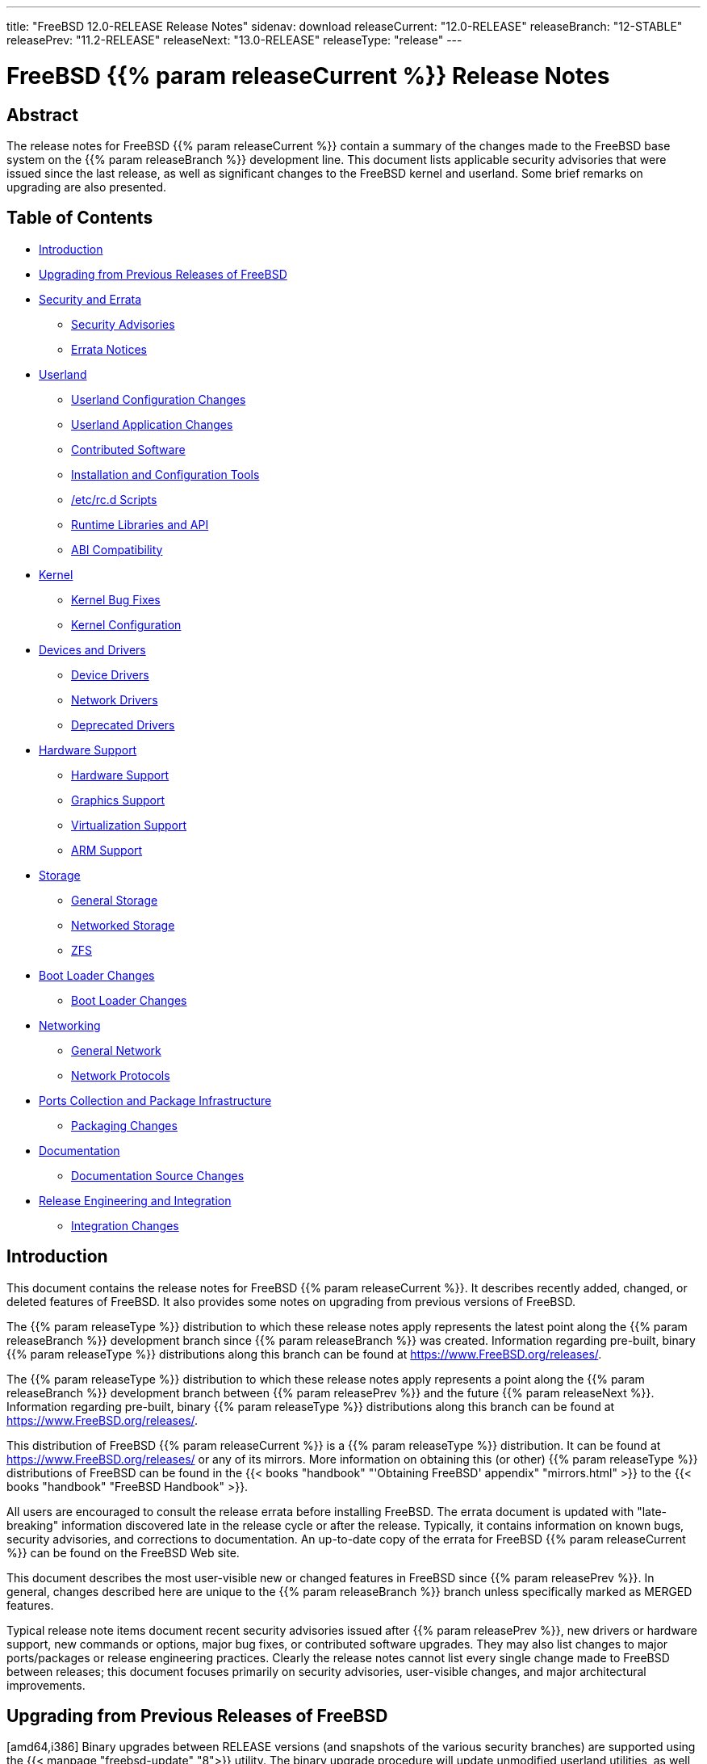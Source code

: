 ---
title: "FreeBSD 12.0-RELEASE Release Notes"
sidenav: download
releaseCurrent: "12.0-RELEASE"
releaseBranch: "12-STABLE"
releasePrev: "11.2-RELEASE"
releaseNext: "13.0-RELEASE"
releaseType: "release"
---

= FreeBSD {{% param releaseCurrent %}} Release Notes

== Abstract

The release notes for FreeBSD {{% param releaseCurrent %}} contain a summary of the changes made to the FreeBSD base system on the {{% param releaseBranch %}} development line. This document lists applicable security advisories that were issued since the last release, as well as significant changes to the FreeBSD kernel and userland. Some brief remarks on upgrading are also presented.

== Table of Contents

* <<intro,Introduction>>
* <<upgrade,Upgrading from Previous Releases of FreeBSD>>
* <<security-errata,Security and Errata>>
** <<security,Security Advisories>>
** <<errata,Errata Notices>>
* <<userland,Userland>>
** <<userland-config,Userland Configuration Changes>>
** <<userland-programs,Userland Application Changes>>
** <<userland-contrib,Contributed Software>>
** <<userland-installer,Installation and Configuration Tools>>
** <<userland-rc,/etc/rc.d Scripts>>
** <<userland-libraries,Runtime Libraries and API>>
** <<userland-abi,ABI Compatibility>>
* <<kernel,Kernel>>
** <<kernel-bugfix,Kernel Bug Fixes>>
** <<kernel-config,Kernel Configuration>>
* <<drivers,Devices and Drivers>>
** <<drivers-device,Device Drivers>>
** <<drivers-network,Network Drivers>>
** <<drivers-deprecated,Deprecated Drivers>>
* <<hardware,Hardware Support>>
** <<hardware-support,Hardware Support>>
** <<hardware-graphics,Graphics Support>>
** <<hardware-virtualization,Virtualization Support>>
** <<hardware-arm,ARM Support>>
* <<storage,Storage>>
** <<storage-general,General Storage>>
** <<storage-net,Networked Storage>>
** <<storage-zfs,ZFS>>
* <<boot,Boot Loader Changes>>
** <<boot-loader,Boot Loader Changes>>
* <<network,Networking>>
** <<network-general,General Network>>
** <<network-protocols,Network Protocols>>
* <<ports,Ports Collection and Package Infrastructure>>
** <<ports-packages,Packaging Changes>>
* <<doc,Documentation>>
** <<doc-sources,Documentation Source Changes>>
* <<releng,Release Engineering and Integration>>
** <<releng-changes,Integration Changes>>

[[intro]]
== Introduction

This document contains the release notes for FreeBSD {{% param releaseCurrent %}}. It describes recently added, changed, or deleted features of FreeBSD. It also provides some notes on upgrading from previous versions of FreeBSD.

The {{% param releaseType %}} distribution to which these release notes apply represents the latest point along the {{% param releaseBranch %}} development branch since {{% param releaseBranch %}} was created. Information regarding pre-built, binary {{% param releaseType %}} distributions along this branch can be found at https://www.FreeBSD.org/releases/.

The {{% param releaseType %}} distribution to which these release notes apply represents a point along the {{% param releaseBranch %}} development branch between {{% param releasePrev %}} and the future {{% param releaseNext %}}. Information regarding pre-built, binary {{% param releaseType %}} distributions along this branch can be found at https://www.FreeBSD.org/releases/.

This distribution of FreeBSD {{% param releaseCurrent %}} is a {{% param releaseType %}} distribution. It can be found at https://www.FreeBSD.org/releases/ or any of its mirrors. More information on obtaining this (or other) {{% param releaseType %}} distributions of FreeBSD can be found in the {{< books "handbook" "'Obtaining FreeBSD' appendix" "mirrors.html" >}} to the {{< books "handbook" "FreeBSD Handbook" >}}.

All users are encouraged to consult the release errata before installing FreeBSD. The errata document is updated with "late-breaking" information discovered late in the release cycle or after the release. Typically, it contains information on known bugs, security advisories, and corrections to documentation. An up-to-date copy of the errata for FreeBSD {{% param releaseCurrent %}} can be found on the FreeBSD Web site.

This document describes the most user-visible new or changed features in FreeBSD since {{% param releasePrev %}}. In general, changes described here are unique to the {{% param releaseBranch %}} branch unless specifically marked as MERGED features.

Typical release note items document recent security advisories issued after {{% param releasePrev %}}, new drivers or hardware support, new commands or options, major bug fixes, or contributed software upgrades. They may also list changes to major ports/packages or release engineering practices. Clearly the release notes cannot list every single change made to FreeBSD between releases; this document focuses primarily on security advisories, user-visible changes, and major architectural improvements.

[[upgrade]]
== Upgrading from Previous Releases of FreeBSD

[amd64,i386] Binary upgrades between RELEASE versions (and snapshots of the various security branches) are supported using the {{< manpage "freebsd-update" "8">}} utility. The binary upgrade procedure will update unmodified userland utilities, as well as unmodified GENERIC kernels distributed as a part of an official FreeBSD release. The {{< manpage "freebsd-update" "8">}} utility requires that the host being upgraded have Internet connectivity.

Source-based upgrades (those based on recompiling the FreeBSD base system from source code) from previous versions are supported, according to the instructions in `/usr/src/UPDATING`.

[.important]
*Important*: +
Upgrading FreeBSD should only be attempted after backing up _all_ data and configuration files.

[[security-errata]]
== Security and Errata

This section lists the various Security Advisories and Errata Notices since {{% param releasePrev %}}.

[[security]]
=== Security Advisories

[width="100%",cols="40%,30%,30%",options="header",]
|===
|Advisory |Date |Topic
|No advisories. | |
|===

[[errata]]
=== Errata Notices

[width="100%",cols="40%,30%,30%",options="header",]
|===
|Errata |Date |Topic
|No errata notices. | |
|===

[[userland]]
== Userland

This section covers changes and additions to userland applications, contributed software, and system utilities.

[[userland-config]]
=== Userland Configuration Changes

Group permissions on `/dev/acpi` have been changed to allow users in the `operator` GID to invoke {{< manpage "acpiconf" "8">}} to suspend the system. {{< revision "335864" >}} {{< sponsored "	DARPA, AFRL" >}}

The default {{< manpage "devfs.rules" "5">}} configuration has been updated to allow {{< manpage "mount_fusefs" "8">}} with {{< manpage "jail" "8">}}. {{< revision "336565" >}}

The default `PAGER` now defaults to {{< manpage "less" "1">}} for most commands. {{< revision "337497" >}}

The {{< manpage "newsyslog" "8">}} utility has been updated to reject configuration entries that specify {{< manpage "setuid" "2">}} or executable log files. {{< revision "338165" >}} {{< sponsored "Dell EMC Isilon" >}}

The `WITH_REPRODUCIBLE_BUILD` {{< manpage "src.conf" "5">}} knob has been enabled by default. {{< revision "338642" >}} {{< sponsored "The FreeBSD Foundation" >}}

LDNS now enables `DANE-TA`, and `GOST` has been removed. {{< revision "339303" >}}

A new {{< manpage "src.conf" "5">}} knob, `WITH_RETPOLINE`, has been added to enable the retpoline mitigation for userland builds. {{< revision "340773" >}} {{< sponsored "The FreeBSD Foundation" >}}

[[userland-programs]]
=== Userland Application Changes

xlint and the ability to build lint libraries or lint source code has been removed.

The {{< manpage "dtrace" "1">}} utility has been updated to support `if` and `else` statements. {{< revision "304200" >}}

The legacy {{< manpage "gdb" "1">}} utility included in the base system is now installed to `/usr/libexec` for use with {{< manpage "crashinfo" "8">}}. The gdbserver and gdbtui utilities are no longer installed. For interactive debugging, {{< manpage "lldb" "1">}} or a modern version of {{< manpage "gdb" "1">}} from `devel/gdb` should be used. A new {{< manpage "src.conf" "5">}} knob, `WITHOUT_GDB_LIBEXEC` has been added to disable building {{< manpage "gdb" "1">}}. The {{< manpage "gdb" "1">}} utility is still installed in `/usr/bin` on sparc64. {{< revision "317416" >}}

The {{< manpage "setfacl" "1">}} utility has been updated to include a new flag, `-R`, used to operate recursively on directories. {{< revision "332396" >}} {{< sponsored "The FreeBSD Foundation" >}}

The {{< manpage "cat" "1">}} utility has been updated to print output aligned the same regardless of if invoked with `-ne` or `-be`. {{< revision "323865" >}}

The default bootstrap linker has been changed to {{< manpage "ld_lld" "1">}} for amd64. {{< revision "334391" >}} {{< sponsored "The FreeBSD Foundation" >}}

The {{< manpage "dhclient" "8">}} utility has been updated to add a configuration knob to allow superseding the `interface-mtu` option provided by an incorrectly-configured DHCP server. {{< revision "334443" >}}

The {{< manpage "asf" "8">}} utility has been removed, as {{< manpage "kgdb" "1">}} now handles kernel module state internally. {{< revision "335222" >}} {{< sponsored "The FreeBSD Foundation" >}}

The `sha224(1)` utility has been added. {{< revision "336126" >}}

The {{< manpage "geli" "8">}} utility has been updated to provide support for initializing multiple providers at once when they use the same passphrase and/or key. {{< revision "336659" >}}

The default bootstrap linker has been changed to {{< manpage "ld_lld" "1">}} for i386. {{< revision "336901" >}} {{< sponsored "The FreeBSD Foundation" >}}

The default bootstrap linker has been changed to {{< manpage "ld_lld" "1">}} for armv7. {{< revision "337057" >}} {{< sponsored "The FreeBSD Foundation" >}}

The {{< manpage "dd" "1">}} utility has been updated to add the `status=progress` option, which prints the status of its operation on a single line once per second, similar to GNU {{< manpage "dd" "1">}}. {{< revision "337505" >}}

The {{< manpage "date" "1">}} utility has been updated to include a new flag, `-I`, which prints its output in ISO 8601 formatting. {{< revision "337332" >}}

The {{< manpage "bectl" "8">}} utility has been added, providing an administrative interface for managing ZFS boot environments, similar to `sysutils/beadm`. {{< revision "337663" >}}

The {{< manpage "ls" "1">}} utility has been updated to include a new `--color=when` flag, where when can be one of `always`, `auto` (default), or `never`. {{< revision "337956" >}}

The {{< manpage "bhyve" "8">}} utility has been updated to add a new subcommand to the `-l` and `-s` flags, `help`, which when used, prints a list of supported LPC and PCI devices, respectively. {{< revision "338210" >}} {{< sponsored "iXsystems" >}}

The {{< manpage "tftp" "1">}} utility has been updated to change the default transfer mode from ASCII to binary. {{< revision "338258" >}}

The {{< manpage "last" "1">}} utility has been updated to include {{< manpage "libxo" "3">}} support. {{< revision "338352" >}}

The {{< manpage "lastlogin" "8">}} utility has been updated to include {{< manpage "libxo" "3">}} support. {{< revision "338353" >}}

The {{< manpage "chown" "8">}} utility has been updated to prevent overflow of UID or GID arguments where the argument exceeded `UID_MAX` or `GID_MAX`, respectively. {{< revision "338950" >}} {{< sponsored "Dell EMC Isilon" >}}

The {{< manpage "ctm" "1">}} and related utilities have been marked as deprecated for removal in FreeBSD 13.0. {{< revision "340444" >}}

[[userland-contrib]]
=== Contributed Software

The ELF Tool Chain has been updated to version r3614. {{< revision "333063" >}} {{< sponsored "The FreeBSD Foundation" >}}

The {{< manpage "zstd" "1">}} utility has been updated to version 1.3.4. {{< revision "331602" >}} {{< sponsored "Dell EMC Isilon" >}}

The {{< manpage "vt" "4">}} Terminus BSD Console font has been updated to version 4.46. {{< revision "332452" >}} {{< sponsored "The FreeBSD Foundation" >}}

The {{< manpage "xz" "1">}} utility has been updated to version 5.2.4. {{< revision "333783" >}}

The clang, llvm, lld, lldb, compiler-rt utilities and libc++ have been updated to version 6.0.1. {{< revision "335799" >}}

The bsnmp utility has been updated to version 1.13. {{< revision "335885" >}}

The WPA utilities have been updated to version 2.6. {{< revision "336203" >}}

The {{< manpage "ntpd" "8">}} utility has been updated to allow being run as a non-root user. {{< revision "336525" >}}

[.note]
*Note*: +
Source-based upgrades from FreeBSD 11.x and earlier require the `ntpd` UID (123) and GID (123) to exist before the `installworld` target is run. See the "rebuild everything and install" section of `UPDATING` for the documented procedure for source-based upgrades for more details.

Support for UDP-lite has been added to {{< manpage "dtrace_udplite" "4">}}. {{< revision "337018" >}}

The {{< manpage "file" "1">}} utility has been updated to version 5.34. {{< revision "337442" >}}

The lua utility has been updated to version 5.3.5. {{< revision "337810" >}}

Support for send, receive, and state-change providers have been added to {{< manpage "dtrace_sctp" "4">}}. {{< revision "338213" >}}

The {{< manpage "ntpd" "8">}} utility has been updated to version 4.2.8p12. {{< revision "338126" >}}

OpenSSH has been updated to version 7.8p1. {{< revision "338561" >}}

The {{< manpage "mandoc" "1">}} utility has been updated to version 1.14.4. {{< revision "338826" >}}

Additional {{< manpage "capsicum" "4">}} support has been added to {{< manpage "sshd" "8">}}. {{< revision "339216" >}}

Serf has been updated to version 1.3.9. {{< revision "339256" >}}

ACPICA has been updated to version 20181003. {{< revision "339262" >}}

Unbound has been updated to version 1.8.1. {{< revision "339278" >}}

The timezone database files have been updated to version 2018g. {{< revision "339937" >}}

OpenSSL has been updated to version 1.1.1a. {{< revision "340711" >}}

[[userland-installer]]
=== Installation and Configuration Tools

The {{< manpage "bsdinstall" "8">}} installer and {{< manpage "zfsboot" "8">}} boot code have been updated to allow an UEFI+GELI installation option. {{< revision "338282" >}} {{< sponsored "	Klara Systems" >}}

[[userland-rc]]
=== `/etc/rc.d` Scripts

A new {{< manpage "rc" "8">}} has been added to create {{< manpage "cfumass" "4">}} LUNs. {{< revision "332857" >}} {{< sponsored "The FreeBSD Foundation" >}}

The {{< manpage "geli" "8">}} {{< manpage "rc" "8">}} script has been updated to include support for a new variable, `geli_groups`, which provides support to attach multiple providers when set in {{< manpage "rc.conf" "5" >}}. {{< revision "335673" >}}

The {{< manpage "rc" "8">}} subsystem has been updated to support new keywords in {{< manpage "rc.conf" "5">}}, `enable`, `disable`, and `delete` with {{< manpage "rc.d" "8">}} scripts and the {{< manpage "service" "8">}} utility. See {{< manpage "rc.conf" "5">}} for usage information. {{< revision "340348" >}} {{< sponsored "	Smule, Inc." >}}

[[userland-libraries]]
=== Runtime Libraries and API

The {{< manpage "getrandom" "2">}} system call and {{< manpage "getentropy" "3">}} library have been added, compatible with Linux(R) and OpenBSD implementations. {{< revision "331279" >}}

The {{< manpage "arc4random" "3">}} library has been updated to match the OpenBSD version 1.35. {{< revision "338059" >}}

The {{< manpage "libarchive" "3">}} library has been updated to version 3.3.3. {{< revision "338600" >}}

[[userland-abi]]
=== ABI Compatibility

`get_s(3)` has been added. {{< revision "331936" >}}

The {{< manpage "pthread" "3">}} library has been updated to incorporate POSIX/SUSv4-2018 compliance improvements. {{< revision "337992" >}}

The {{< manpage "arc4random" "3">}} library has been updated to remove `arc4random_stir()` and `arc4random_addrandom()`. {{< revision "338331" >}}

[[kernel]]
== Kernel

This section covers changes to kernel configurations, system tuning, and system control parameters that are not otherwise categorized.

[[kernel-bugfix]]
=== Kernel Bug Fixes

The ACPI subsystem has been updated to implement `Device` object types for ACPI 6.0 support, required for some Dell, Inc. Poweredge(TM) AMD(R) Epyc(TM) systems. {{< revision "326956" >}} {{< sponsored "Dell EMC Isilon" >}}

An issue with IPv6-AH IPSEC padding has been fixed to match RFC4302. {{< revision "334625" >}} {{< sponsored "Dell EMC Isilon" >}}

The {{< manpage "amdsmn" "4">}} and {{< manpage "amdtemp" "4">}} drivers have been updated to attach to AMD(R) Ryzen 2(TM) host bridges. {{< revision "340446" >}}

The {{< manpage "amdtemp" "4">}} driver has been updated to fix temperature reporting for AMD(R) 2990WX CPUs. {{< revision "340447" >}}

[[kernel-config]]
=== Kernel Configuration

The `VIMAGE` kernel configuration option has been enabled by default. {{< revision "324810" >}}

The {{< manpage "dumpon" "8">}} utility has been updated to add support for compressed kernel crash dumps when the kernel configuration file includes the `GZIO` option. See {{< manpage "rc.conf" "5">}} and {{< manpage "dumpon" "8">}} for additional information. {{< revision "324965" >}} {{< sponsored "Dell EMC Isilon" >}}

The {{< manpage "ext2fs" "5">}} filesystem has been updated to support full read/write support for ext4. {{< revision "327584" >}}

The `pmtimer` device has been removed from the i386 `GENERIC` kernel configuration. Its functionality is now part of {{< manpage "apm" "4">}}. {{< revision "327774" >}}

The {{< manpage "dumpon" "8">}} utility has been updated to add support for {{< manpage "zstd" "1">}}-compressed kernel crash dumps when the kernel configuration file includes the `ZSTDIO` option. See {{< manpage "rc.conf" "5">}} and {{< manpage "dumpon" "8">}} for additional information. {{< revision "329240" >}} {{< sponsored "Dell EMC Isilon" >}}

A new {{< manpage "src.conf" "5">}} knob, `WITH_KERNEL_RETPOLINE`, has been added to enable the retpoline mitigation for kernel builds. {{< revision "330110" >}} {{< sponsored "The FreeBSD Foundation" >}}

The `EKCD`, `GZIO`, `ZSTDIO`, and `NETDUMP` kernel configuration options have been enabled by default for amd64, i386, aarch64, powerpc, powerpc64, and sparc64 architectures. {{< revision "333890" >}}

A new kernel configuration option, `KASSERT_PANIC_OPTIONAL`, has been added that allows runtime {{< manpage "KASSERT" "9">}} behavior changes without necessarily invoking {{< manpage "panic" "9">}}. The option is disabled by default. {{< revision "338214" >}} {{< sponsored "Dell EMC Isilon" >}}

The `NUMA` option has been enabled by default in the amd64 `GENERIC` and `MINIMAL` kernel configurations. {{< revision "338602" >}} {{< sponsored "Dell EMC Isilon, Netflix" >}}

[[drivers]]
== Devices and Drivers

This section covers changes and additions to devices and device drivers since {{% param releasePrev %}}.

[[drivers-device]]
=== Device Drivers

The {{< manpage "random" "4">}} device has been updated to allow terminating large reads with `^C`. {{< revision "331070" >}} {{< sponsored "Dell EMC Isilon" >}}

Support for the Microchip(R) LAN78xx(TM) USB3-GigE controller has been added. {{< revision "333713" >}} {{< sponsored "The FreeBSD Foundation" >}}

A new `multifunction` device has been added to {{< manpage "usb_template" "4">}}, providing mass storage, CDC ACM (serial), and CDC ECM (ethernet) simultaneously. {{< revision "333760" >}} {{< sponsored "The FreeBSD Foundation" >}}

The {{< manpage "random" "4">}} driver has been updated to remove the Yarrow algorithm. The Fortuna algorithm remains the default, and now only, available algorithm. {{< revision "338324" >}}

The {{< manpage "netdump" "4">}} driver has been added, providing a facility through which kernel crash dumps can be transmitted to a remote host after a system panic. See {{< manpage "netdump" "4">}} and {{< manpage "dumpon" "8">}} for more information and configuration details. {{< revision "333283" >}} {{< sponsored "Dell EMC Isilon" >}}

The {{< manpage "random" "4">}} driver has been updated to fix excessive activity during pseudo-random number generation. {{< revision "338292" >}}

The {{< manpage "vt" "4">}} driver has been updated with performance improvements, drawing text at rates ranging from 2- to 6-times faster. {{< revision "338316" >}}

The {{< manpage "ichwd" "4">}} driver has been updated to add TCO watchdog timer support for Intel(R) Lewisburg PCH (C620) chipsets. {{< revision "340190" >}} {{< sponsored "	Panzura" >}}

[[drivers-network]]
=== Network Drivers

The {{< manpage "ixl" "4">}} driver has been updated to version 1.9.9-k. {{< revision "333149" >}} {{< sponsored "Intel Corporation" >}}

The {{< manpage "cxgbe" "4">}} driver has been updated to provide hardware support for the `SO_MAX_PACING_RATE` {{< manpage "setsockopt" "2">}} option when the kernel configuration contains the `RATELIMIT` option. {{< revision "334143" >}} {{< sponsored "Chelsio Communications" >}}

The {{< manpage "ixlv" "4">}} driver has been renamed to {{< manpage "iavf" "4">}} and updated to use {{< manpage "iflib" "9">}}. The {{< manpage "ixlv" "4">}} kernel module is now a hard link to {{< manpage "iavf" "4">}} for backwards compatibility for upgrading from earlier FreeBSD releases. {{< revision "339338" >}} {{< sponsored "Panzura" >}}

[[drivers-deprecated]]
=== Deprecated Drivers

The {{< manpage "lmc" "4">}} driver has been removed. {{< revision "333144" >}} {{< sponsored "The FreeBSD Foundation" >}}

The {{< manpage "ixgb" "4">}} driver has been removed. {{< revision "333173" >}} {{< sponsored "Limelight Networks" >}}

The {{< manpage "nxge" "4">}} driver has been removed. {{< revision "333322" >}} {{< sponsored "Limelight Networks" >}}

The {{< manpage "vxge" "4">}} driver has been removed. {{< revision "333717" >}} {{< sponsored "Limelight Networks" >}}

The {{< manpage "jedec_ts" "4">}} driver has been removed in {{% param releaseCurrent %}}, and its functionality replaced by {{< manpage "jedec_dimm" "4">}}. {{< revision "337033" >}}

The DRM driver for modern graphics chipsets has been marked deprecated and marked for removal in FreeBSD 13. The DRM kernel modules are available from `graphics/drm-stable-kmod` or `graphics/drm-legacy-kmod` in the Ports Collection as well as via {{< manpage "pkg" "8">}}. Additionally, the kernel modules have been added to the lua {{< manpage "loader.conf" "5">}} `module_blacklist`, as installation from the Ports Collection or {{< manpage "pkg" "8">}} is strongly recommended. {{< revision "339218" >}}

The following drivers have been deprecated in FreeBSD 12.0, and not present in FreeBSD 13.0: {{< manpage "ae" "4">}}, {{< manpage "de" "4">}}, {{< manpage "ed" "4">}}, {{< manpage "ep" "4">}}, {{< manpage "ex" "4">}}, {{< manpage "fe" "4">}}, {{< manpage "pcn" "4">}}, {{< manpage "sf" "4">}}, {{< manpage "sn" "4">}}, {{< manpage "tl" "4">}}, {{< manpage "tx" "4">}}, {{< manpage "txp" "4">}}, {{< manpage "vx" "4">}}, {{< manpage "wb" "4">}}, {{< manpage "xe" "4">}} {{< revision "339735" >}}

[[hardware]]
== Hardware Support

This section covers general hardware support for physical machines, hypervisors, and virtualization environments, as well as hardware changes and updates that do not otherwise fit in other sections of this document.

[[hardware-support]]
=== Hardware Support

Support for powernv POWER9 MMU initialization has been added. {{< revision "333273" >}}

[[hardware-graphics]]
=== Graphics Support

FreeBSD has changed the way graphics drivers are handled on amd64 and i386. Graphics drivers for modern ATI/AMD(R) and Intel(R) graphics cards are now available in the Ports Collection. The base drivers are still available and will be installed by default, but they lack support for current generation laptop and desktop systems.

In most cases it is enough to install `graphics/drm-kmod` from ports or packages to install a driver appropriate for the system, then adding the appropriate driver to `kld_list` in {{< manpage "rc.conf" "5">}}.

For Intel(R) (i915) systems after Broadwell(TM), the {{< manpage "rc.conf" "5">}} entry is:

....
kld_list="/boot/modules/i915kms.ko"
....

Systems with ATI/AMD(R) graphics cards have two options. Modern systems starting with the HD7000 series GPU should use:

....
kld_list="/boot/modules/amdgpu.ko"
....

Systems with cards released before the HD7000 GPU use:

....
kld_list="/boot/modules/radeonkms.ko"
....

[.note]
*Note*: +
Users must be added to the `video` GID after installing `graphics/drm-kmod` in order for X to start properly.

[.note]
*Note*: +
There are known issues with the `xserver` driver provided by `x11-drivers/xf86-video-ati` when using graphics drivers from the base system; `x11-drivers/xf86-video-ati-legacy` should be used instead.

[.note]
*Note*: +
There is a known issue where booting with UEFI and using the ATI/AMD(R) graphics driver may cause the screen to be garbled before the appropriate driver is loaded.
For additional information regarding graphics support on FreeBSD, please see the https://wiki.freebsd.org/Graphics[Graphics Wiki Page].

[[hardware-virtualization]]
=== Virtualization Support

Amazon(R) EC2(TM) AMI instances now have `sysutils/amazon-ssm-agent` installed by default, though the service is not enabled by default in {{< manpage "rc.conf" "5">}}. To enable the service, add: {{< revision "325254" >}}

[.programlisting]
....
  >>/etc/rc.conf
    amazon_ssm_agent_enable="YES"
....

to the EC2(TM) user-data.

Amazon(R) EC2(TM) AMI instances now disable `ChallengeResponseAuthentication` in {{< manpage "sshd_config" "5">}} by default. {{< revision "326564" >}}

Amazon(R) EC2(TM) AMI instances now use the Amazon(R) internal NTP service by default. {{< revision "326565" >}}

The {{< manpage "bhyve" "8">}} utility has been updated to allow controlling CPU topology from userland. {{< revision "332298" >}}

The {{< manpage "bhyve" "8">}} utility has been updated to add {{< manpage "virtio_scsi" "4">}} storage support. {{< revision "334940" >}} {{< sponsored "iXsystems" >}}

The {{< manpage "bhyve" "8">}} utility has been updated to add NVMe device emulation. {{< revision "335974" >}} {{< sponsored "iXsystems" >}}

A new {{< manpage "sysctl" "8">}}, `security.jail.vmm_allowed`, has been added, which when set to `1` allows {{< manpage "bhyve" "8">}} use within a {{< manpage "jail" "8">}}. {{< revision "337023" >}} {{< sponsored "HardenedBSD, G2, Inc." >}}

Amazon(R) EC2(TM) AMI instances now disable the PS/2 keyboard and mouse devices by default, reducing overall boot time by 2.5 seconds. {{< revision "338321" >}}

[[hardware-arm]]
=== ARM Support

Support for the USB OTG serial terminal has been enabled on arm systems by default. {{< revision "335004" >}} {{< sponsored "The FreeBSD Foundation" >}}

The armv6 and armv7 images now default to boot with EFI. {{< revision "336998" >}}

Support has been added for building aarch64 images for the `PINE64-LTS` system. {{< revision "337000" >}}

Support for {{< manpage "capsicum" "4">}} has been enabled on armv6 and armv7 by default. {{< revision "338666" >}} {{< sponsored "The FreeBSD Foundation" >}}

[[storage]]
== Storage

This section covers changes and additions to file systems and other storage subsystems, both local and networked.

[[storage-general]]
=== General Storage

The UFS/FFS filesystem has been updated to support check hashes to cylinder-group maps. Support for check hashes is available only for UFS2. {{< revision "323923" >}}

The CAM Target Layer (CTL) frontend and backend options have been overhauled to use {{< manpage "nv" "3">}} allowing creating multiple {{< manpage "ioctl" "2">}} frontend ports. {{< revision "333446" >}} {{< sponsored "iXsystems" >}}

The default {{< manpage "auto_master" "5">}} configuration has been updated to add the `noautoro` {{< manpage "automont" "8">}} flag to the `/media` mount point (commented by default). {{< revision "337749" >}} {{< sponsored "DARPA, AFRL" >}}

The UFS/FFS filesystem has been updated to consolidate TRIM/`BIO_DELETE` commands, reducing read/write requests due to fewer TRIM messages being sent simultaneously. {{< revision "338056" >}} {{< sponsored "Netflix" >}}

TRIM consolidation support has been enabled by default in the UFS/FFS filesystem. TRIM consolidation can be disabled by setting the `vfs.ffs.dotrimcons` {{< manpage "sysctl" "8">}} to `0`, or adding `vfs.ffs.dotrimcons=0` to {{< manpage "sysctl.conf" "5">}}. {{< revision "338517" >}} {{< sponsored "Netflix" >}}

The {{< manpage "geom" "8">}} utility has been updated to add a new flag, `-p`, which prints the GEOM class of the specified provider. {{< revision "338640" >}} {{< sponsored "DARPA, AFRL" >}}

The {{< manpage "geom" "8">}} utility has been updated to add a new flag, `-t`, which prints the GEOM hierarchy. {{< revision "338684" >}} {{< sponsored "DARPA, AFRL" >}}

[[storage-net]]
=== Networked Storage

The NFS version 4.1 server has been updated to include pNFS server support. {{< revision "335012" >}}

[[storage-zfs]]
=== ZFS

ZFS has been updated to include new {{< manpage "sysctl" "8">}}s, `vfs.zfs.arc_min_prefetch_ms` and `vfs.zfs.arc_min_prescient_prefetch_ms`, which improve performance of the {{< manpage "zpool" "8">}} `scrub` subcommand. {{< revision "334844" >}}

[[boot]]
== Boot Loader Changes

This section covers the boot loader, boot menu, and other boot-related changes.

[[boot-loader]]
=== Boot Loader Changes

The lua {{< manpage "loader" "8">}} has been updated to detect a list of installed kernels to boot. {{< revision "329501" >}} {{< sponsored "Dell EMC Isilon" >}}

The {{< manpage "loader" "8">}} has been updated to support {{< manpage "geli" "8">}} for all architectures and all disk-like devices. {{< revision "336252" >}} {{< sponsored "Microchip Technology, Inc." >}}

The {{< manpage "init" "8">}} utility has been updated to be able to run an executable written in languages other than {{< manpage "sh" "1">}}, such as Python, for example. {{< revision "337321" >}} {{< sponsored "DARPA, AFRL" >}}

The {{< manpage "loader" "8">}} has been updated to add support for loading Intel(R) microcode updates early during the boot process. {{< revision "337715" >}} {{< sponsored "The FreeBSD Foundation" >}}

A new {{< manpage "kenv" "1">}} variable, `init_exec`, has been added to {{< manpage "loader" "8">}} which allows {{< manpage "init" "8">}} to execute a file after opening the console, replacing {{< manpage "init" "8">}} as PID `1`. {{< revision "337740" >}} {{< sponsored "DARPA, AFRL" >}}

The default {{< manpage "libstand" "3">}} interpreter has been changed to Lua. {{< revision "338050" >}}

The lua {{< manpage "loader" "8">}} has been updated to support module blacklists. {{< revision "339218" >}}

The default lua {{< manpage "loader.conf" "5">}} has been updated to include the `kernels_autodetect` option, which defaults to `YES`, supplementing the {{< manpage "loader" "8">}} support to list available kernels to boot introduced in revision `329501`. {{< revision "339308" >}}

[[network]]
== Networking

This section describes changes that affect networking in FreeBSD.

[[network-general]]
=== General Network

The {{< manpage "carp" "4">}} interface has been updated to keep the state as `INIT` instead of `MASTER` when the `net.inet.carp.allow` {{< manpage "sysctl" "8">}} is set to `0`. {{< revision "333322" >}} {{< sponsored "iXsystems" >}}

The {{< manpage "pf" "4">}} packet filter is now usable within a {{< manpage "jail" "8">}} using {{< manpage "vnet" "9">}}.

The {{< manpage "pf" "4">}} packet filter has been updated to use {{< manpage "rmlock" "9">}} instead of {{< manpage "rwlock" "9">}}, resulting in significant performance improvements. {{< revision "334375" >}}

The `SO_REUSEPORT_LB` option has been added to the network stack, allowing multiple programs or threads to bind to the same port, and incoming connections load balanced using a hash function. {{< revision "334719" >}} {{< sponsored "Limelight Networks" >}}

The {{< manpage "pf" "4">}} ioctl interface and {{< manpage "pfctl" "8">}} now support {{< manpage "altq" "4">}} bandwidth parameters of `2^32` bps or greater. The HFSC discipline has been upgraded to operate correctly with bandwidth parameters up to 100 Gbps, and bandwidth parameters supplied to the non-upgraded disciplines will now be saturated at the prior 32-bit limit. {{< revision "338253" >}}

[[network-protocols]]
=== Network Protocols

Support for token-ring networks has been removed. {{< revision "331714" >}} {{< sponsored "DARPA, AFRL" >}}

Support for the Arcnet protocol has been removed. {{< revision "332490" >}} {{< sponsored "DARPA, AFRL" >}}

[[ports]]
== Ports Collection and Package Infrastructure

This section covers changes to the FreeBSD Ports Collection, package infrastructure, and package maintenance and installation tools.

[[ports-packages]]
=== Packaging Changes

The {{< manpage "pkg" "8">}} utility has been updated to verson 1.10.5_5.

KDE has been updated to version 5.12.5.

Perl has been updated to version 5.26.2.

Python has been updated to version 2.7.

[[doc]]
== Documentation

This section covers changes to the FreeBSD Documentation Project sources and toolchain.

[[doc-sources]]
=== Documentation Source Changes

The {{< manpage "arch" "7">}} manual page has been added, containing details specific to certain architectures. {{< revision "303033" >}} {{< sponsored "The FreeBSD Foundation" >}}

[[releng]]
== Release Engineering and Integration

This section convers changes that are specific to the FreeBSD Release Engineering processes.

[[releng-changes]]
=== Integration Changes

The FreeBSD/i386 memory stick installation images have been changed to use the MBR partitioning scheme instead of GPT to address boot issues with some BIOSes. {{< revision "332446" >}} {{< sponsored "The FreeBSD Foundation" >}}

The FreeBSD/amd64 memory stick installation images have been changed to use the MBR partitioning scheme instead of GPT to address boot issues with some BIOSes. {{< revision "334337" >}} {{< sponsored "The FreeBSD Foundation" >}}
